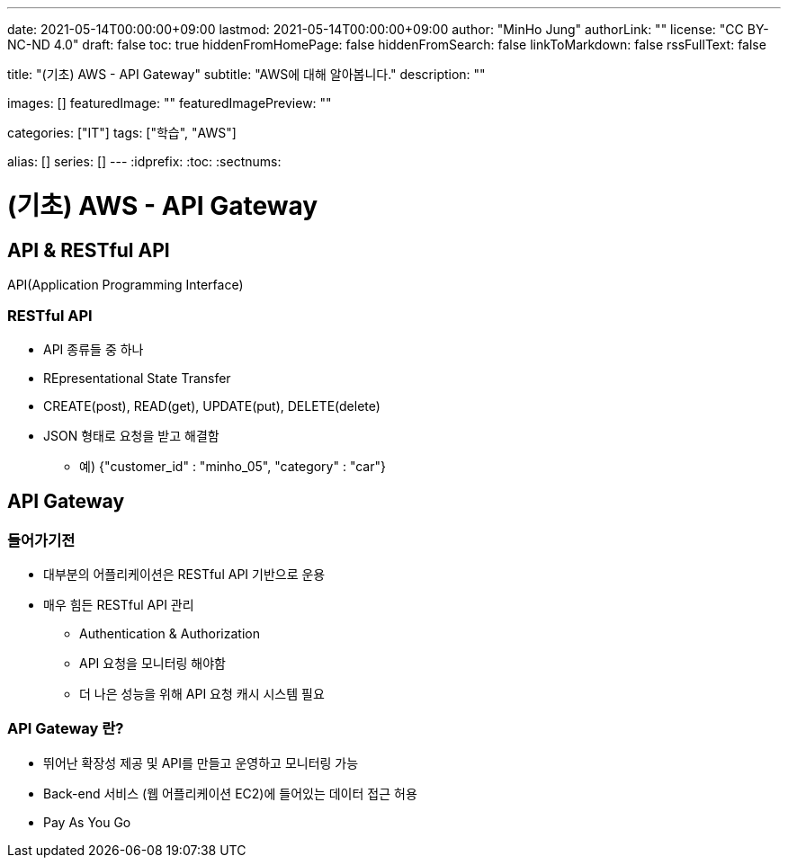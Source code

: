---
date: 2021-05-14T00:00:00+09:00
lastmod: 2021-05-14T00:00:00+09:00
author: "MinHo Jung"
authorLink: ""
license: "CC BY-NC-ND 4.0"
draft: false
toc: true
hiddenFromHomePage: false
hiddenFromSearch: false
linkToMarkdown: false
rssFullText: false

title: "(기초) AWS - API Gateway"
subtitle: "AWS에 대해 알아봅니다."
description: ""

images: []
featuredImage: ""
featuredImagePreview: ""

categories: ["IT"]
tags: ["학습", "AWS"]

alias: []
series: []
---
:idprefix:
:toc:
:sectnums:


= (기초) AWS - API Gateway

== API & RESTful API
API(Application Programming Interface)

=== RESTful API
- API 종류들 중 하나
- REpresentational State Transfer
- CREATE(post), READ(get), UPDATE(put), DELETE(delete)
- JSON 형태로 요청을 받고 해결함
 * 예) {"customer_id" : "minho_05", "category" : "car"}

== API Gateway
=== 들어가기전
- 대부분의 어플리케이션은 RESTful API 기반으로 운용
- 매우 힘든 RESTful API 관리
 * Authentication & Authorization
 * API 요청을 모니터링 해야함
 * 더 나은 성능을 위해 API 요청 캐시 시스템 필요

=== API Gateway 란?
- 뛰어난 확장성 제공 및 API를 만들고 운영하고 모니터링 가능
- Back-end 서비스 (웹 어플리케이션 EC2)에 들어있는 데이터 접근 허용
- Pay As You Go

